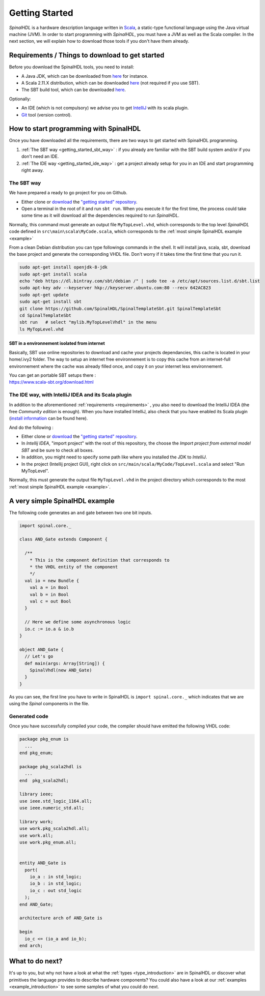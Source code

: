 .. role:: raw-html-m2r(raw)
   :format: html

.. _getting_started:

Getting Started
===============

*SpinalHDL* is a hardware description language written in `Scala <https://scala-lang.org/>`_\ , a static-type functional language using the Java virtual machine (JVM). In order to start programming with *SpinalHDL*\ , you must have a JVM as well as the Scala compiler. In the next section, we will explain how to download those tools if you don't have them already.

.. _requirements:

Requirements / Things to download to get started
-------------------------------------------------

Before you download the SpinalHDL tools, you need to install:


* A Java JDK, which can be downloaded from `here <https://www.oracle.com/technetwork/java/javase/downloads/jdk8-downloads-2133151.html>`_ for instance.
* A Scala 2.11.X distribution, which can be downloaded `here <https://scala-lang.org/download/>`_ (not required if you use SBT).
* The SBT build tool, which can be downloaded `here <https://www.scala-sbt.org/download.html>`_.

Optionally:


* An IDE (which is not compulsory) we advise you to get `IntelliJ <https://www.jetbrains.com/idea/>`_ with its scala plugin.
* `Git <https://git-scm.com/>`_ tool (version control).

How to start programming with SpinalHDL
---------------------------------------

Once you have downloaded all the requirements, there are two ways to get started with SpinalHDL programming.


#. :ref:`The SBT way <getting_started_sbt_way>` : if you already are familiar with the SBT build system and/or if you don't need an IDE.
#. :ref:`The IDE way <getting_started_ide_way>` : get a project already setup for you in an IDE and start programming right away.

.. _getting_started_sbt_way:

The SBT way 
^^^^^^^^^^^^

We have prepared a ready to go project for you on Github.


* Either clone or `download <https://codeload.github.com/SpinalHDL/SpinalTemplateSbt/zip/master>`_ the `"getting started" repository <https://github.com/SpinalHDL/SpinalTemplateSbt>`_.
* Open a terminal in the root of it and run ``sbt run``. When you execute it for the first time, the process could take some time as it will download all the dependencies required to run *SpinalHDL*.

Normally, this command must generate an output file ``MyTopLevel.vhd``\ , which corresponds to the top level *SpinalHDL* code defined in ``src\main\scala\MyCode.scala``\ , which corresponds to the :ref:`most simple SpinalHDL example <example>`

From a clean Debian distribution you can type followings commands in the shell. It will install java, scala, sbt, download the base project and generate the corresponding VHDL file. Don't worry if it takes time the first time that you run it.

.. code-block:: sh

   sudo apt-get install openjdk-8-jdk
   sudo apt-get install scala
   echo "deb https://dl.bintray.com/sbt/debian /" | sudo tee -a /etc/apt/sources.list.d/sbt.list
   sudo apt-key adv --keyserver hkp://keyserver.ubuntu.com:80 --recv 642AC823
   sudo apt-get update
   sudo apt-get install sbt
   git clone https://github.com/SpinalHDL/SpinalTemplateSbt.git SpinalTemplateSbt
   cd SpinalTemplateSbt
   sbt run   # select "mylib.MyTopLevelVhdl" in the menu
   ls MyTopLevel.vhd

SBT in a environnement isolated from internet
~~~~~~~~~~~~~~~~~~~~~~~~~~~~~~~~~~~~~~~~~~~~~

Basically, SBT use online repositories to download and cache your projects dependancies, this cache is located in your home/.ivy2 folder. The way to setup an internet free environnement is to copy this cache from an internet-full environnement where the cache was already filled once, and copy it on your internet less environnement.

| You can get an portable SBT setups there :
| https://www.scala-sbt.org/download.html

.. _getting_started_ide_way:

The IDE way, with IntelliJ IDEA and its Scala plugin
^^^^^^^^^^^^^^^^^^^^^^^^^^^^^^^^^^^^^^^^^^^^^^^^^^^^

In addition to the aforementioned :ref:`requirements <requirements>` , you also need to download the IntelliJ IDEA (the free *Community edition* is enough). When you have installed IntelliJ, also check that you have enabled its Scala plugin (\ `install information <https://www.jetbrains.com/help/idea/2016.1/enabling-and-disabling-plugins.html?origin=old_help>`_ can be found here).

And do the following :


* Either clone or `download <https://codeload.github.com/SpinalHDL/SpinalTemplateSbt/zip/master>`_ the `"getting started" repository <https://github.com/SpinalHDL/SpinalTemplateSbt>`_.
* In *Intellij IDEA*\ , "import project" with the root of this repository, the choose the *Import project from external model SBT* and be sure to check all boxes.
* In addition, you might need to specify some path like where you installed the JDK to *IntelliJ*.
* In the project (Intellij project GUI), right click on ``src/main/scala/MyCode/TopLevel.scala`` and select "Run MyTopLevel".

Normally, this must generate the output file ``MyTopLevel.vhd`` in the project directory which corresponds to the most :ref:`most simple SpinalHDL example <example>`.

.. _example:

A very simple SpinalHDL example
-------------------------------

The following code generates an ``and`` gate between two one bit inputs.

.. code-block:: scala

    import spinal.core._

    class AND_Gate extends Component {

      /**
        * This is the component definition that corresponds to
        * the VHDL entity of the component
        */
      val io = new Bundle {
        val a = in Bool
        val b = in Bool
        val c = out Bool
      }

      // Here we define some asynchronous logic
      io.c := io.a & io.b
    }

    object AND_Gate {
      // Let's go
      def main(args: Array[String]) {
        SpinalVhdl(new AND_Gate)
      }
    }

As you can see, the first line you have to write in SpinalHDL is ``import spinal.core._`` which indicates that we are using the *Spinal* components in the file.

Generated code
^^^^^^^^^^^^^^

Once you have successfully compiled your code, the compiler should have emitted the following VHDL code:

.. code-block:: vhdl

   package pkg_enum is
     ...
   end pkg_enum;

   package pkg_scala2hdl is
     ...
   end  pkg_scala2hdl;

   library ieee;
   use ieee.std_logic_1164.all;
   use ieee.numeric_std.all;

   library work;
   use work.pkg_scala2hdl.all;
   use work.all;
   use work.pkg_enum.all;


   entity AND_Gate is
     port(
       io_a : in std_logic;
       io_b : in std_logic;
       io_c : out std_logic
     );
   end AND_Gate;

   architecture arch of AND_Gate is

   begin
     io_c <= (io_a and io_b);
   end arch;

What to do next?
----------------

It's up to you, but why not have a look at what the :ref:`types <type_introduction>` are in SpinalHDL or discover what primitives the language provides to describe hardware components? You could also have a look at our :ref:`examples <example_introduction>` to see some samples of what you could do next.


